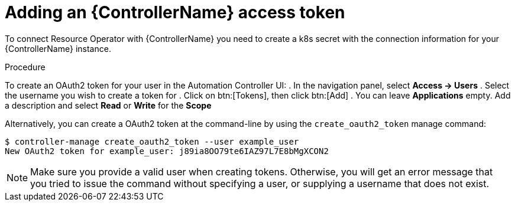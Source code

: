 [id="proc-add-controller-access-token_{context}"]

= Adding an {ControllerName} access token

To connect Resource Operator with {ControllerName} you need to create a k8s secret with the connection information for your {ControllerName} instance.

.Procedure
To create an OAuth2 token for your user in the Automation Controller UI:
. In the navigation panel, select *Access -> Users*
. Select the username you wish to create a token for
. Click on btn:[Tokens], then click btn:[Add]
. You can leave *Applications* empty. Add a description and select *Read* or *Write* for the *Scope*

Alternatively, you can create a OAuth2 token at the command-line by using the `create_oauth2_token` manage command:

----
$ controller-manage create_oauth2_token --user example_user
New OAuth2 token for example_user: j89ia8OO79te6IAZ97L7E8bMgXCON2
----

[NOTE]
====
Make sure you provide a valid user when creating tokens. Otherwise, you will get an error message that you tried to issue the command without specifying a user, or supplying a username that does not exist.
====